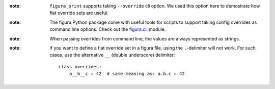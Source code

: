 :note: ``figura_print`` supports taking ``--override`` cli option. We used this option here to demostrate how
    flat override sets are useful.

:note: The figura Python package come with useful tools for scripts to support taking config overrides
    as command line options. Check out the `figura.cli <#module-figura.cli>`_ module.

:note: When passing overrides from command line, the values are always represented as strings.

:note: If you want to define a flat override set in a figura file, using the ``.``-delimiter will not work.
    For such cases, use the alternative ``__`` (double underscore) delimiter::
    
        class overrides:
            a__b__c = 42  # same meaning as: a.b.c = 42

    